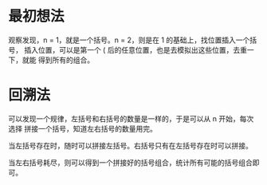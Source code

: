 * 最初想法
  观察发现，n = 1，就是一个括号。n = 2，则是在 1 的基础上，找位置插入一个括号，
  插入位置，可以是第一个 ( 后的任意位置，也是去模拟出这些位置，去重一下，就能
  得到所有的组合。

* 回溯法
  可以发现一个规律，左括号和右括号的数量是一样的，于是可以从 n 开始，每次选择
  拼接一个括号，知道左右括号的数量用完。

  当左括号存在时，随时可以拼接左括号。右括号只有在左括号存在时可以拼接。

  当左右括号耗尽，则可以得到一个拼接好的括号组合，统计所有可能的括号组合即可。
